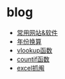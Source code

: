 * blog
- [[https://github.com/gdqs1993/blog/blob/master/software.org][常用网站&软件]]
- [[https://github.com/gdqs1993/blog/blob/master/%E5%B9%B4%E4%BB%BD%E6%8D%A2%E7%AE%97.org][年份换算]]
- [[https://github.com/gdqs1993/blog/blob/master/vlookup.org][vlookup函数]]
- [[https://github.com/gdqs1993/blog/blob/master/countif.org][countif函数]]
- [[https://github.com/gdqs1993/blog/blob/master/excel%E6%8A%93%E9%98%84.org][excel抓阄]]
